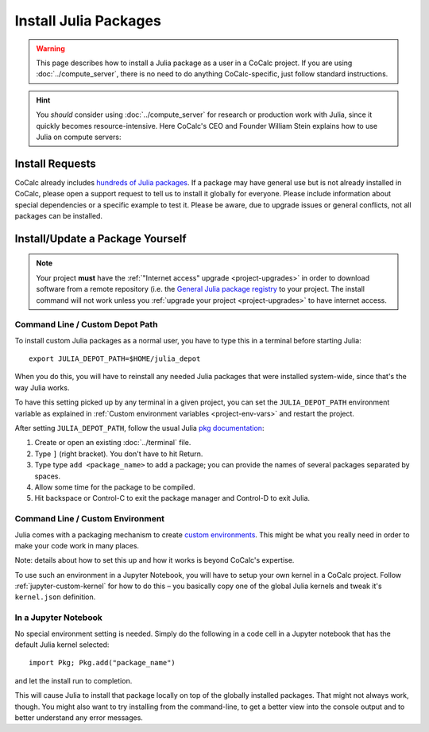 .. index:: Julia Package
.. _install-julia-packages:

============================
Install Julia Packages
============================

.. warning::

    This page describes how to install a Julia package as a user in a CoCalc project. If you are using :doc:`../compute_server`, there is no need to do anything CoCalc-specific, just follow standard instructions.
    
.. hint::

    You *should* consider using :doc:`../compute_server` for research or production work with Julia, since it quickly becomes resource-intensive. Here CoCalc's CEO and Founder William Stein explains how to use Julia on compute servers:

.. raw:: html

    <center><iframe width="640" height="360" src="https://www.youtube.com/embed/OM7R3im9Vgg?si=HyLUtGhG3ORM_HYc" title="YouTube video player" frameborder="0" allow="accelerometer; autoplay; clipboard-write; encrypted-media; gyroscope; picture-in-picture; web-share" allowfullscreen></iframe></center>
    <br/>


Install Requests
===================

CoCalc already includes `hundreds of Julia packages <https://cocalc.com/doc/software-julia.html>`_.
If a package may have general use but is not already installed in CoCalc,
please open a support request to tell us to install it globally for everyone.
Please include information about special dependencies or a specific example to test it.
Please be aware, due to upgrade issues or general conflicts, not all packages can be installed.


Install/Update a Package Yourself
=================================

.. note::

    Your project **must** have the :ref:`"Internet access" upgrade <project-upgrades>` in order to download software from a remote repository (i.e. the `General Julia package registry <https://github.com/JuliaRegistries/General>`_ to your project.
    The install command will not work unless you :ref:`upgrade your project <project-upgrades>` to have internet access.


Command Line / Custom Depot Path
----------------------------------------------

To install custom Julia packages as a normal user, you have to type this in a terminal before starting Julia::

    export JULIA_DEPOT_PATH=$HOME/julia_depot

When you do this, you will have to reinstall any needed Julia packages that were installed system-wide, since that's the way Julia works.

To have this setting picked up by any terminal in a given project, you can set the ``JULIA_DEPOT_PATH`` environment variable as explained in :ref:`Custom environment variables <project-env-vars>` and restart the project.

After setting ``JULIA_DEPOT_PATH``, follow the usual Julia `pkg documentation <https://docs.julialang.org/en/v1/stdlib/Pkg/>`_:

#. Create or open an existing :doc:`../terminal` file.
#. Type ``]`` (right bracket). You don't have to hit Return.
#. Type type ``add <package_name>`` to add a package; you can provide the names of several packages separated by spaces.
#. Allow some time for the package to be compiled.
#. Hit backspace or Control-C to exit the package manager and Control-D to exit Julia.


Command Line / Custom Environment
----------------------------------------------

Julia comes with a packaging mechanism to create
`custom environments <https://pkgdocs.julialang.org/v1/environments/>`_.
This might be what you really need in order to make your code work
in many places.

Note: details about how to set this up and how it works is beyond CoCalc's expertise.

To use such an environment in a Jupyter Notebook,
you will have to setup your own kernel in a CoCalc project.
Follow :ref:`jupyter-custom-kernel` for how to do this – you basically copy one of the global Julia kernels and tweak it's ``kernel.json`` definition.


In a Jupyter Notebook
----------------------------------------------

No special environment setting is needed. Simply do the following in a code cell in a Jupyter notebook that has the default Julia kernel selected::

    import Pkg; Pkg.add("package_name")

and let the install run to completion.

This will cause Julia to install that package locally on top of the globally installed packages.
That might not always work, though.
You might also want to try installing from the command-line,
to get a better view into the console output and to better understand any error messages.


